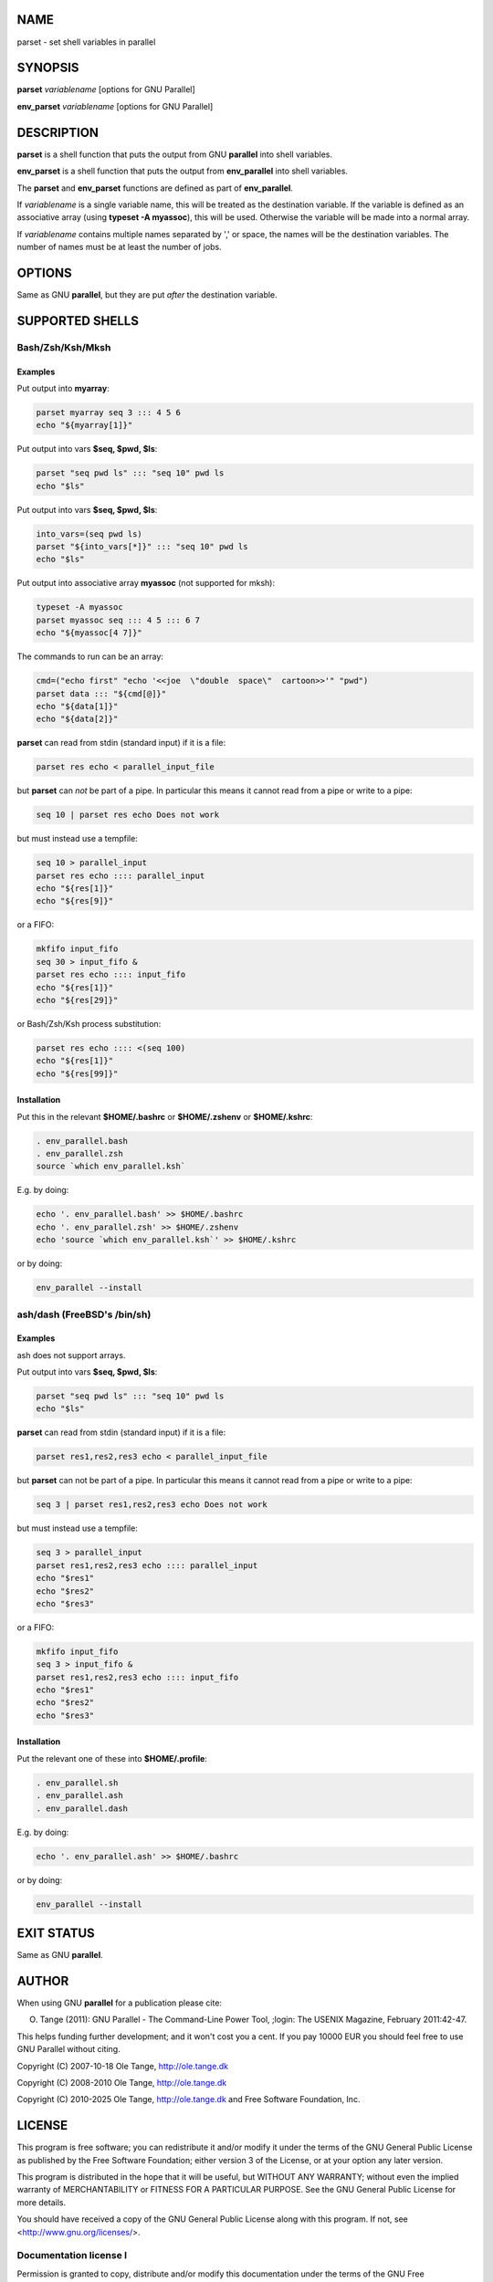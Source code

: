 
****
NAME
****


parset - set shell variables in parallel


********
SYNOPSIS
********


\ **parset**\  \ *variablename*\  [options for GNU Parallel]

\ **env_parset**\  \ *variablename*\  [options for GNU Parallel]


***********
DESCRIPTION
***********


\ **parset**\  is a shell function that puts the output from GNU \ **parallel**\  into shell variables.

\ **env_parset**\  is a shell function that puts the output from \ **env_parallel**\  into shell variables.

The \ **parset**\  and \ **env_parset**\  functions are defined as part of \ **env_parallel**\ .

If \ *variablename*\  is a single variable name, this will be treated as the destination variable. If the variable is defined as an associative array (using \ **typeset -A myassoc**\ ), this will be used. Otherwise the variable will be made into a normal array.

If \ *variablename*\  contains multiple names separated by ',' or space, the names will be the destination variables. The number of names must be at least the number of jobs.


*******
OPTIONS
*******


Same as GNU \ **parallel**\ , but they are put \ *after*\  the destination variable.


****************
SUPPORTED SHELLS
****************


Bash/Zsh/Ksh/Mksh
=================


Examples
--------


Put output into \ **myarray**\ :


.. code-block:: bash

   parset myarray seq 3 ::: 4 5 6
   echo "${myarray[1]}"


Put output into vars \ **$seq, $pwd, $ls**\ :


.. code-block:: bash

   parset "seq pwd ls" ::: "seq 10" pwd ls
   echo "$ls"


Put output into vars \ **$seq, $pwd, $ls**\ :


.. code-block:: bash

   into_vars=(seq pwd ls)
   parset "${into_vars[*]}" ::: "seq 10" pwd ls
   echo "$ls"


Put output into associative array \ **myassoc**\  (not supported for mksh):


.. code-block:: bash

   typeset -A myassoc
   parset myassoc seq ::: 4 5 ::: 6 7
   echo "${myassoc[4 7]}"


The commands to run can be an array:


.. code-block:: bash

   cmd=("echo first" "echo '<<joe  \"double  space\"  cartoon>>'" "pwd")
   parset data ::: "${cmd[@]}"
   echo "${data[1]}"
   echo "${data[2]}"


\ **parset**\  can read from stdin (standard input) if it is a file:


.. code-block:: bash

   parset res echo < parallel_input_file


but \ **parset**\  can \ *not*\  be part of a pipe. In particular this means it cannot read from a pipe or write to a pipe:


.. code-block:: bash

   seq 10 | parset res echo Does not work


but must instead use a tempfile:


.. code-block:: bash

   seq 10 > parallel_input
   parset res echo :::: parallel_input
   echo "${res[1]}"
   echo "${res[9]}"


or a FIFO:


.. code-block:: bash

   mkfifo input_fifo
   seq 30 > input_fifo &
   parset res echo :::: input_fifo
   echo "${res[1]}"
   echo "${res[29]}"


or Bash/Zsh/Ksh process substitution:


.. code-block:: bash

   parset res echo :::: <(seq 100)
   echo "${res[1]}"
   echo "${res[99]}"



Installation
------------


Put this in the relevant \ **$HOME/.bashrc**\  or \ **$HOME/.zshenv**\  or \ **$HOME/.kshrc**\ :


.. code-block:: bash

   . env_parallel.bash
   . env_parallel.zsh
   source `which env_parallel.ksh`


E.g. by doing:


.. code-block:: bash

   echo '. env_parallel.bash' >> $HOME/.bashrc
   echo '. env_parallel.zsh' >> $HOME/.zshenv
   echo 'source `which env_parallel.ksh`' >> $HOME/.kshrc


or by doing:


.. code-block:: bash

   env_parallel --install




ash/dash (FreeBSD's /bin/sh)
============================


Examples
--------


ash does not support arrays.

Put output into vars \ **$seq, $pwd, $ls**\ :


.. code-block:: bash

   parset "seq pwd ls" ::: "seq 10" pwd ls
   echo "$ls"


\ **parset**\  can read from stdin (standard input) if it is a file:


.. code-block:: bash

   parset res1,res2,res3 echo < parallel_input_file


but \ **parset**\  can not be part of a pipe. In particular this means it cannot read from a pipe or write to a pipe:


.. code-block:: bash

   seq 3 | parset res1,res2,res3 echo Does not work


but must instead use a tempfile:


.. code-block:: bash

   seq 3 > parallel_input
   parset res1,res2,res3 echo :::: parallel_input
   echo "$res1"
   echo "$res2"
   echo "$res3"


or a FIFO:


.. code-block:: bash

   mkfifo input_fifo
   seq 3 > input_fifo &
   parset res1,res2,res3 echo :::: input_fifo
   echo "$res1"
   echo "$res2"
   echo "$res3"



Installation
------------


Put the relevant one of these into \ **$HOME/.profile**\ :


.. code-block:: bash

   . env_parallel.sh
   . env_parallel.ash
   . env_parallel.dash


E.g. by doing:


.. code-block:: bash

   echo '. env_parallel.ash' >> $HOME/.bashrc


or by doing:


.. code-block:: bash

   env_parallel --install





***********
EXIT STATUS
***********


Same as GNU \ **parallel**\ .


******
AUTHOR
******


When using GNU \ **parallel**\  for a publication please cite:

O. Tange (2011): GNU Parallel - The Command-Line Power Tool, ;login: The USENIX Magazine, February 2011:42-47.

This helps funding further development; and it won't cost you a cent. If you pay 10000 EUR you should feel free to use GNU Parallel without citing.

Copyright (C) 2007-10-18 Ole Tange, http://ole.tange.dk

Copyright (C) 2008-2010 Ole Tange, http://ole.tange.dk

Copyright (C) 2010-2025 Ole Tange, http://ole.tange.dk and Free Software Foundation, Inc.


*******
LICENSE
*******


This program is free software; you can redistribute it and/or modify it under the terms of the GNU General Public License as published by the Free Software Foundation; either version 3 of the License, or at your option any later version.

This program is distributed in the hope that it will be useful, but WITHOUT ANY WARRANTY; without even the implied warranty of MERCHANTABILITY or FITNESS FOR A PARTICULAR PURPOSE.  See the GNU General Public License for more details.

You should have received a copy of the GNU General Public License along with this program.  If not, see <http://www.gnu.org/licenses/>.

Documentation license I
=======================


Permission is granted to copy, distribute and/or modify this documentation under the terms of the GNU Free Documentation License, Version 1.3 or any later version published by the Free Software Foundation; with no Invariant Sections, with no Front-Cover Texts, and with no Back-Cover Texts.  A copy of the license is included in the file LICENSES/GFDL-1.3-or-later.txt.


Documentation license II
========================


You are free:


- \ **to Share**\ 
 
 to copy, distribute and transmit the work
 


- \ **to Remix**\ 
 
 to adapt the work
 


Under the following conditions:


- \ **Attribution**\ 
 
 You must attribute the work in the manner specified by the author or licensor (but not in any way that suggests that they endorse you or your use of the work).
 


- \ **Share Alike**\ 
 
 If you alter, transform, or build upon this work, you may distribute the resulting work only under the same, similar or a compatible license.
 


With the understanding that:


- \ **Waiver**\ 
 
 Any of the above conditions can be waived if you get permission from the copyright holder.
 


- \ **Public Domain**\ 
 
 Where the work or any of its elements is in the public domain under applicable law, that status is in no way affected by the license.
 


- \ **Other Rights**\ 
 
 In no way are any of the following rights affected by the license:
 
 
 - 
  
  Your fair dealing or fair use rights, or other applicable copyright exceptions and limitations;
  
 
 
 - 
  
  The author's moral rights;
  
 
 
 - 
  
  Rights other persons may have either in the work itself or in how the work is used, such as publicity or privacy rights.
  
 
 



- \ **Notice**\ 
 
 For any reuse or distribution, you must make clear to others the license terms of this work.
 


A copy of the full license is included in the file as LICENCES/CC-BY-SA-4.0.txt



************
DEPENDENCIES
************


\ **parset**\  uses GNU \ **parallel**\ .


********
SEE ALSO
********


\ **parallel**\ (1), \ **env_parallel**\ (1), \ **bash**\ (1).

